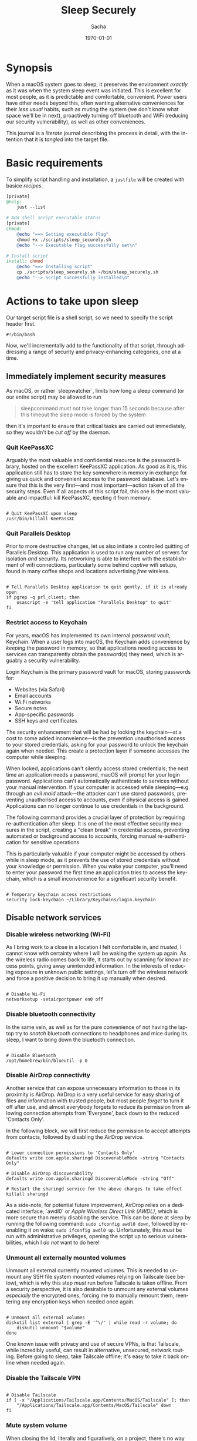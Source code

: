 #+options: ':nil *:t -:t ::t <:t H:3 \n:nil ^:t arch:headline author:t
#+options: broken-links:nil c:nil creator:nil d:(not "LOGBOOK") date:t e:t
#+options: email:nil expand-links:t f:t inline:t num:t p:nil pri:nil prop:nil
#+options: stat:t tags:t tasks:t tex:t timestamp:t title:t toc:t todo:t |:t
#+title: Sleep Securely
#+author: Sacha
#+latex_class: devilray-org-article
#+latex_class_options:
#+latex_header:
#+latex_header_extra:
#+description:
#+keywords:
#+subtitle:
#+latex_footnote_command: \footnote{%s%s}
#+latex_engraved_theme:
#+latex_compiler: pdflatex
#+date: \today
#+email: sacha@sachamasry.com
#+language: en
#+select_tags: export
#+exclude_tags: noexport
#+creator: Emacs 30.0.93 (Org mode 9.7.11)
#+cite_export:
#+EXPORT_FILE_NAME: Sleep-Securely

* Synopsis

When a macOS system goes to sleep, it preserves the environment /exactly/ as it
was when the system sleep event was initiated. This is excellent for most
people, as it is predictable and comfortable, convenient. Power users have other
needs beyond this, often wanting alternative conveniences for their /less usual/
habits, such as muting the system (we don't know what space we'll be in next),
proactively turning off bluetooth and WiFi (reducing our security
vulnerability), as well as other conveniences.

This journal is a /literate/ journal describing the process in detail, with the
intention that it is /tangled/ into the target file.

* Basic requirements

To simplify script handling and installation, a ~justfile~ will be created with
basice /recipes/.

#+begin_src makefile :tangle ./justfile
[private]
@help:
	just --list

# Add shell script executable status
[private]
chmod:
	@echo "==> Setting executable flag"
	chmod +x ./scripts/sleep_securely.sh
	@echo "--> Executable flag successfully set\n"

# Install script
install: chmod
	@echo "==> Installing script"
	cp ./scripts/sleep_securely.sh ~/bin/sleep_securely.sh
	@echo "--> Script successfully installed\n"
#+end_src

* Actions to take upon sleep
:PROPERTIES:
:header-args: :tangle scripts/sleep_securely.sh :mkdirp yes
:END:

Our target script file is a shell script, so we need to specify the script header first.

#+begin_src shell
#!/bin/bash
#+end_src

Now, we'll incrementally add to the functionality of that script, through
addressing a range of security and privacy-enhancing categories, one at a time.

** Immediately implement security measures

As macOS, or rather `sleepwatcher`, limits how long a sleep command (or our
entire script) may be allowed to run

#+begin_quote
sleepcommand must not take longer than 15 seconds because after this timeout the
sleep mode is forced by the system
#+end_quote

then it's important to ensure that critical tasks are carried out immediately,
so they wouldn't be /cut off/ by the daemon.

*** Quit KeePassXC

Arguably the most valuable and confidential resource is the password library,
hosted on the excellent KeePassXC application. As good as it is, this
application still has to store the key somewhere in memory in exchange for
giving us quick and convenient access to the password database. Let's ensure
that this is the very first—and most important—action taken of all the security
steps. Even if all aspects of this script fail, this one is the most valuable
and impactful: kill KeePassXC, ejecting it from memory.

#+begin_src shell

# Quit KeePassXC upon sleep
/usr/bin/killall KeePassXC
#+end_src

*** Quit Parallels Desktop

Prior to more destructive changes, let us also initiate a controlled quitting of
Parallels Desktop. This application is used to run any number of servers for
isolation /and/ security. Its networking is able to interfere with the
establishment of wifi connections, particularly some behind /captive/ wifi
setups, found in many coffee shops and locations advertising /free/ wireless.

#+begin_src shell

# Tell Parallels Desktop application to quit gently, if it is already open
if pgrep -q prl_client; then
    osascript -e 'tell application "Parallels Desktop" to quit'
fi
#+end_src

*** Restrict access to Keychain

For years, macOS has implemented its own internal /password vault/, Keychain.
When a user logs into macOS, the Keychain adds convenience by /keeping/ the
password in memory, so that applications needing access to services can
transparently obtain the password(s) they need, which is arguably a security
vulnerability.

Login Keychain is the primary password vault for macOS, storing passwords for:

+ Websites (via Safari)
+ Email accounts
+ Wi.Fi networks
+ Secure notes
+ App-specific passwords
+ SSH keys and certificates

The security enhancement that will be had by locking the keychain---at a cost to
some added inconveience---is the prevention unauthorised access to your stored
credentials, asking for your password to unlock the keychain again when needed.
This create a protection layer if someone accesses the computer while sleeping.

When locked, applications can't silently access stored credentials; the next
time an application needs a password, macOS will prompt for your login password.
Applications can't automatically authenticate to services without your manual
intervention. If your computer is accessed while sleeping---e.g. through an
/evil maid/ attack---the attacker can't use stored passwords, preventing
unauthorised access to accounts, even if physical access is gained. Applications 
can no longer continue to use credentials in the background.

The following command provides a crucial layer of protection by requiring
re-authentication after sleep. It is one of the most effective security measures
in the script, creating a "clean break" in credential access, preventing
automated or background access to accounts, forcing manual re-authentication for
sensitive operations

This is particularly valuable if your computer might be accessed by others while
in sleep mode, as it prevents the use of stored credentials without your
knowledge or permission. When you wake your computer, you'll need to enter your
password the first time an application tries to access the keychain, which is a
small inconvenience for a significant security benefit.

#+begin_src shell

# Temporary keychain access restrictions
security lock-keychain ~/Library/Keychains/login.keychain
#+end_src

** Disable network services

*** Disable wireless networking (Wi-Fi)

As I bring work to a close in a location I felt comfortable in, and /trusted/, I
cannot know with certainty where I will be waking the system up again. As the
wireless radio comes back to life, it starts out by scanning for known access
points, giving away unintended information. In the interests of reducing
exposure in unknown public settings, let's turn off the wireless network and
force a positive decision to bring it up manually when desired.

#+begin_src shell

# Disable Wi-Fi
networksetup -setairportpower en0 off
#+end_src

*** Disable bluetooth connectivity

In the same vein, as well as for the pure convenience of not having the laptop
try to /snatch/ bluetooth connections to headphones and mice during its sleep, I
want to bring down the bluetooth connection.

#+begin_src shell

# Disable Bluetooth
/opt/homebrew/bin/blueutil -p 0
#+end_src

*** Disable AirDrop connectivity

Another service that can expose unnecessary information to those in its
proximity is AirDrop. AirDrop is a very useful service for easy sharing of files
and information with trusted people, but most people /forget/ to turn it off
after use, and almost everybody forgets to reduce its permission from allowing
connection attempts from 'Everyone', back down to the reduced 'Contacts Only'.

In the following block, we will first reduce the permission to accept attempts
from contacts, followed by disabling the AirDrop service.

#+begin_src shell

# Lower connection permissions to 'Contacts Only'
defaults write com.apple.sharingd DiscoverableMode -string "Contacts Only"

# Disable AirDrop discoverability
defaults write com.apple.sharingd DiscoverableMode -string "Off"

# Restart the sharingd service for the above changes to take effect
killall sharingd
#+end_src

As a side-note, for potential future improvement, AirDrop relies on a dedicated
interface, `awdl0` or /Apple Wireless Direct Link (AWDL)/, which is more secure
than merely disabling the service. This can be done at sleep by running the
following command: ~sudo ifconfig awdl0 down~, followed by re-enabling it on
wake: ~sudo ifconfig awdl0 up~. Unfortunately, this /must/ be run with
administrative privileges, opening the script up to serious vulnerabilities,
which I /do not/ want to do here!

*** Unmount all externally mounted volumes

Unmount all external currently mounted volumes. This is needed to unmount any
SSH file system mounted volumes relying on Tailscale (see below), which is why
this step /must/ run before Tailscale is taken offline. From a security
perspective, it is also desirable to unmount any external volumes /especially/
the encrypted ones, forcing me to manually remount them, reentering any
encryption keys when needed once again.

#+begin_src shell

# Unmount all external volumes
diskutil list external | grep -E '^\/' | while read -r volume; do
    diskutil unmount "$volume"
done
#+end_src

One known issue with privacy and use of secure VPNs, is that Tailscale, while
incredibly useful, can result in alternative, unsecured, network routing. Before
going to sleep, take Tailscale offline; it's easy to take it back online when
needed again.

*** Disable the Tailscale VPN

#+begin_src shell

# Disable Tailscale
if [ -x "/Applications/Tailscale.app/Contents/MacOS/Tailscale" ]; then
    "/Applications/Tailscale.app/Contents/MacOS/Tailscale" down
fi
#+end_src

*** Mute system volume

When closing the lid, literally and figuratively, on a project, there's no way
of knowing where we'll be when we reawaken the computer. Just imagine the
embarrassment of opening the lid and a movie or song resuming at full blast in a
library, or worse, a quiet business meeting! Let's always mute the volume before
going to sleep, it's safer.

#+begin_src shell

# Mute system volume to prevent unpleasant surprises!
osascript -e "set volume with output muted"
#+end_src

** Close all sensitive applications

Given that it's impossible to know who will next /open/, or wake up, your
computer, it's safest to proactively /kill/ all communications applications
with confidential information.

#+begin_src shell

# Close all email applications (MUAs)
pkill -x "Proton Mail"
pkill -x "Thunderbird"
pkill -x "thunderbird"

# Close sensitive communication applications
pkill -x "Discord"
pkill -x "FaceTime"
pkill -x "Messages"
pkill -x "Microsoft Teams"
pkill -x "Signal"
pkill -x "Skype"
pkill -x "Slack"
pkill -x "Telegram"
pkill -x "Trello"
pkill -x "Viber"
pkill -x "WhatsApp"

pkill -x "Zoom"
pkill -x "Zoom.us"
pkill -x "zoom"
pkill -x "zoom.us"

pkill -x "Authy Desktop"
#+end_src

** Clearing the clipboard

The clipboard is a wonderful thing, it's there to help us move blocks of
information around, but it is liable to store many things we don't want to
share: passwords copied from a password manager, confidential text from an email
or private message, sensitive information personally identifying you. From a
convenience standpoint, we rely on this functionality to paste /recently/ copied
text; once the system has been suspended and resumed, there is no longer a
reasonable context around what was recent.

Objectively the best thing to do is to clear the clipboard to prevent any data
leakage.

#+begin_src shell

# Clear clipboard contents
/usr/bin/pbcopy < /dev/null
#+end_src

** SSH security

SSH is an invaluable system administration tool for logging on to remote
machines securely. As this is an important function in maintenance, development
and other administration tasks, an agent is provided for convenience,
~ssh-agent~, to help track and load users' identity keys.

Once keys are loaded, the agent provides user convenience by keeping private
keys loaded, so that the passphrase doesn't need to be entered repeatedly.
Removing keys from the agent is a good security practice as anyone walking up to
the machine after waking from sleep cannot simply log in to a remote machine;
once the key is deleted from the agent, ~ssh-agent~ won’t be able to use it.
This means it can’t expose any secret information or establish unauthorized SSH
sessions on other devices. It's straightforward to delete the key using ~ssh-add
-D~.

#+begin_src shell

# Clear SSH agent identities
ssh-add -D
#+end_src

Rather than stop there, why even keep ~ssh-agent~ running? Let's kill it,
ensuring that not only keys but also any other information it may be holding in
memory is released and unusable.

#+begin_src shell

# Securely wipe SSH agent
killall ssh-agent
#+end_src

** Privacy

*** Browsing privacy

macOS keeps a record of every file downloaded from the internet. These records
include download dates, sources, and applications used. Clearing the responsible
SQLite database removes this download history, evidence of downloaded files that
might be sensitive, making it harder for malicious actors to see what has been
downloaded, reducing leakage of internet activity.

The way it works is that when you download files, macOS adds a quarantine
attribute, triggering "This file was downloaded from the internet" warnings. The
database keeps metadata about these downloads

If you download a document from a secure source before sleep, this command
ensures that when your system wakes up, there's no record of that download in
the system's databases.

This action isn't destructive, only removing metadata about downloaded files,
not the files themselves. The system will continue to function normally, and
future downloads will simply start creating new entries in the database. This is
an excellent privacy-enhancing measure that leaves no obvious trace of your
download activity between sleep sessions, while having zero impact on system
functionality.

Below is the command that will clear this database on close:

#+begin_src shell

# Download trace elimination
sqlite3 ~/Library/Preferences/com.apple.LaunchServices.QuarantineEventsV* "DELETE FROM LSQuarantineEvent;"
#+end_src

**** How does it work?

This is the path to the macOS quarantine database:

#+begin_example
~/Library/Preferences/com.apple.LaunchServices.QuarantineEventsV*
#+end_example

The database is located in the user's ~Library/Preferences~ folder, and the ~*~
is a wildcard matching any version number (e.g., QuarantineEventsV2,
QuarantineEventsV3).

The following SQL command removes all records from the ~LSQuarantineEvent~ table:

#+begin_src sql
DELETE FROM LSQuarantineEvent;
#+end_src


*** Finder metadata and usage trails

When navigating folders, macOS will creates ~.DS_Store~ files as needed based on
the current view. ~.DS_Store~ files are hidden files created by Finder storing
custom attributes of a folder, such as: icon positions, view settings (list,
grid, etc.), folder background images, and sidebar width. These files contain
metadata about how you organize your files, can reveal folder structure
information and may expose browsing habits and organizational patterns.

Deleting these files before sleep removes metadata that could be leveraged by
forensic analysis, is particularly important for external drives and folders
shared with others, preventing information leakage about your file system
organization. Deleting them removes this potential source of information leakage.

You might notice folder views reset to default appearance, but no actual data is
lost.

It's an elegant way to reduce your digital footprint without affecting system
functionality, essentially resetting the "fingerprints" left by your Finder
activity.

#+begin_src shell

# Traverse the user's home directory, searching for, and deleting all `.DS_Store` files
find ~/ -type f -name ".DS_Store" -delete
#+end_src

** Sanitise application memory

The /Application memory sanitisation/ section is a sophisticated security
measure designed to clean up potentially sensitive data from your computer's
memory, held by the kind of application that can possess sensitive data, such as
web browsers. We aim to gracefully close specific applications and clear their
data from memory, preventing potential memory scraping attacks or information
leakage.

When applications of this type run, they store sensitive data in memory. This
can include login credentials, session cookies, browsing history, email
contents, form data, cached documents, and more.

This attack mitigation action prevents memory scraping attacks, reduces the
attack surface for cold boot attacks, limits the effectiveness of memory
forensics, and generally releases memory, reducing memory consumption ballooning
that's so prevalent with web browsers.

Why these applications? Browsers (Safari, Chrome, Firefox) store web credentials
and session data, mail applications contain email content and potentially
sensitive attachments, typically caching a significant amount of user data in
memory.

*** Technical security context

System memory retains data even after applications close. By gracefully closing
apps, the system allows them to clear sensitive caches while closing themselves,
and removing themselves from memory. The memory will eventually be overwritten
by other processes in the future.

This is a non-destructive operation. By gracefully closing applications, it
allows them to save their state properly. When you wake your computer, you'll
need to reopen these applications, but they'll typically restore your previous
sessions. AppleScript is used instead of ~kill~ commands, relying on
AppleScript's "quit" command rather than forcefully terminating processes
because it allows applications to clean up their own memory, it prevents
potential data corruption, while properly saving application state for later
reopening.

*** Advanced considerations

In a more comprehensive security setup, this could be followed by a memory
compaction operation (like the ~sudo purge~ command) to further reduce the
persistence of sensitive data in RAM. This technique is particularly valuable
when combined with disk encryption, as it helps ensure that even if someone has
physical access to your sleeping computer, they can't easily extract sensitive
information from memory.

#+begin_src shell

# Application memory sanitization
for app in "Safari" "Iridium" "Chrome" "Chromium" "firefox" "Firefox Nightly" "Mail" "zotero" "Claude" "ChatGPT" "dbeaver"; do
    if pgrep -q $app; then
        osascript -e "tell application \"$app\" to quit" 2>/dev/null
    fi
done
#+end_src

Firefox Nightly has the bad habit of also appearing as "firefox", which means
that it doesn't quit as the main quit call goes to Firefox /proper/. Let's take
care of this by killing it in a more targeted way.

#+begin_src shell

# Kill Firefox Nightly
pgrep "firefox" | xargs --no-run-if-empty ps | grep -e 'Firefox Nightly' | cut -w -f1 | xargs pkill -9;
#+end_src

Arc browser misbehaves following attempts to quit it in the above way, so it
should be quit more abruptly, using the non-ignorable 'kill' command:  ~pkill
-9~, or "KILL (non-catchable, non-ignorable kill)".

#+begin_src shell

# Send a kill command to Arc browser
pkill -9 Arc
#+end_src

